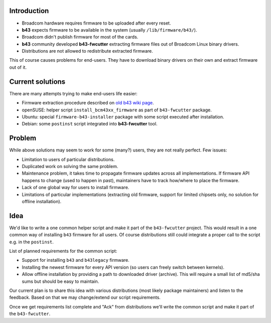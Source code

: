 Introduction
------------

-  Broadcom hardware requires firmware to be uploaded after every reset.
-  **b43** expects firmware to be available in the system (usually ``/lib/firmware/b43/``).
-  Broadcom didn't publish firmware for most of the cards.
-  **b43** community developed **b43-fwcutter** extracting firmware files out of Broadcom Linux binary drivers.
-  Distributions are not allowed to redistribute extracted firmware.

This of course causes problems for end-users. They have to download binary drivers on their own and extract firmware out of it.

Current solutions
-----------------

There are many attempts trying to make end-users life easier:

-  Firmware extraction procedure described on `old b43 wiki page <http://linuxwireless.sipsolutions.net/en/users/Drivers/b43/#Device_firmware_installation>`__.
-  openSUSE: helper script ``install_bcm43xx_firmware`` as part of ``b43-fwcutter`` package.
-  Ubuntu: special ``firmware-b43-installer`` package with some script executed after installation.
-  Debian: some ``postinst`` script integrated into **b43-fwcutter** tool.

Problem
-------

While above solutions may seem to work for some (many?) users, they are not really perfect. Few issues:

-  Limitation to users of particular distributions.
-  Duplicated work on solving the same problem.
-  Maintenance problem, it takes time to propagate firmware updates across all implementations. If firmware API happens to change (used to happen in past), maintainers have to track how/where to place the firmware.
-  Lack of one global way for users to install firmware.
-  Limitations of particular implementations (extracting old firmware, support for limited chipsets only, no solution for offline installation).

Idea
----

We'd like to write a one common helper script and make it part of the ``b43-fwcutter`` project. This would result in a one common way of installing ``b43`` firmware for all users. Of course distributions still could integrate a proper call to the script e.g. in the ``postinst``.

List of planned requirements for the common script:

-  Support for installing ``b43`` and ``b43legacy`` firmware.
-  Installing the newest firmware for every API version (so users can freely switch between kernels).
-  Allow offline installation by providing a path to downloaded driver (archive). This will require a small list of md5/sha sums but should be easy to maintain.

Our current plan is to share this idea with various distributions (most likely package maintainers) and listen to the feedback. Based on that we may change/extend our script requirements.

Once we get requirements list complete and "Ack" from distributions we'll write the common script and make it part of the ``b43-fwcutter``.
